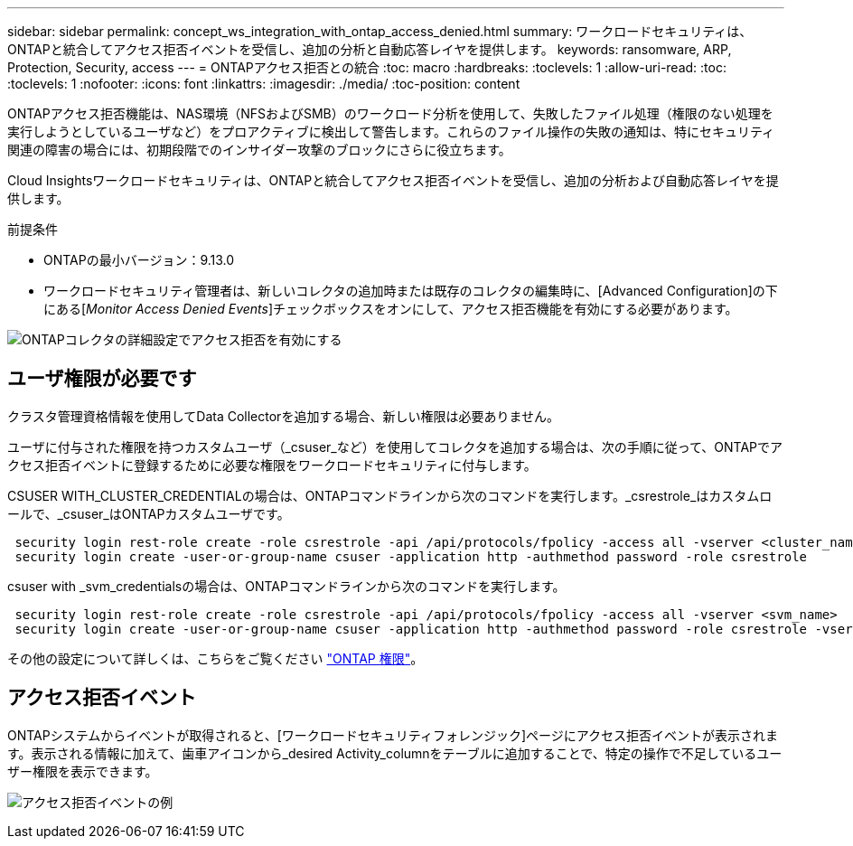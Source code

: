---
sidebar: sidebar 
permalink: concept_ws_integration_with_ontap_access_denied.html 
summary: ワークロードセキュリティは、ONTAPと統合してアクセス拒否イベントを受信し、追加の分析と自動応答レイヤを提供します。 
keywords: ransomware, ARP, Protection, Security, access 
---
= ONTAPアクセス拒否との統合
:toc: macro
:hardbreaks:
:toclevels: 1
:allow-uri-read: 
:toc: 
:toclevels: 1
:nofooter: 
:icons: font
:linkattrs: 
:imagesdir: ./media/
:toc-position: content


[role="lead"]
ONTAPアクセス拒否機能は、NAS環境（NFSおよびSMB）のワークロード分析を使用して、失敗したファイル処理（権限のない処理を実行しようとしているユーザなど）をプロアクティブに検出して警告します。これらのファイル操作の失敗の通知は、特にセキュリティ関連の障害の場合には、初期段階でのインサイダー攻撃のブロックにさらに役立ちます。

Cloud Insightsワークロードセキュリティは、ONTAPと統合してアクセス拒否イベントを受信し、追加の分析および自動応答レイヤを提供します。

前提条件

* ONTAPの最小バージョン：9.13.0
* ワークロードセキュリティ管理者は、新しいコレクタの追加時または既存のコレクタの編集時に、[Advanced Configuration]の下にある[_Monitor Access Denied Events_]チェックボックスをオンにして、アクセス拒否機能を有効にする必要があります。


image:WS_Access_Denied_Enable_in_Collector.png["ONTAPコレクタの詳細設定でアクセス拒否を有効にする"]



== ユーザ権限が必要です

クラスタ管理資格情報を使用してData Collectorを追加する場合、新しい権限は必要ありません。

ユーザに付与された権限を持つカスタムユーザ（_csuser_など）を使用してコレクタを追加する場合は、次の手順に従って、ONTAPでアクセス拒否イベントに登録するために必要な権限をワークロードセキュリティに付与します。

CSUSER WITH_CLUSTER_CREDENTIALの場合は、ONTAPコマンドラインから次のコマンドを実行します。_csrestrole_はカスタムロールで、_csuser_はONTAPカスタムユーザです。

[listing]
----
 security login rest-role create -role csrestrole -api /api/protocols/fpolicy -access all -vserver <cluster_name>
 security login create -user-or-group-name csuser -application http -authmethod password -role csrestrole
----
csuser with _svm_credentialsの場合は、ONTAPコマンドラインから次のコマンドを実行します。

[listing]
----
 security login rest-role create -role csrestrole -api /api/protocols/fpolicy -access all -vserver <svm_name>
 security login create -user-or-group-name csuser -application http -authmethod password -role csrestrole -vserver <svm_name>
----
その他の設定について詳しくは、こちらをご覧ください link:task_add_collector_svm.html["ONTAP 権限"]。



== アクセス拒否イベント

ONTAPシステムからイベントが取得されると、[ワークロードセキュリティフォレンジック]ページにアクセス拒否イベントが表示されます。表示される情報に加えて、歯車アイコンから_desired Activity_columnをテーブルに追加することで、特定の操作で不足しているユーザー権限を表示できます。

image:WS_Access_Denied_Example_Event_1.png["アクセス拒否イベントの例"]
